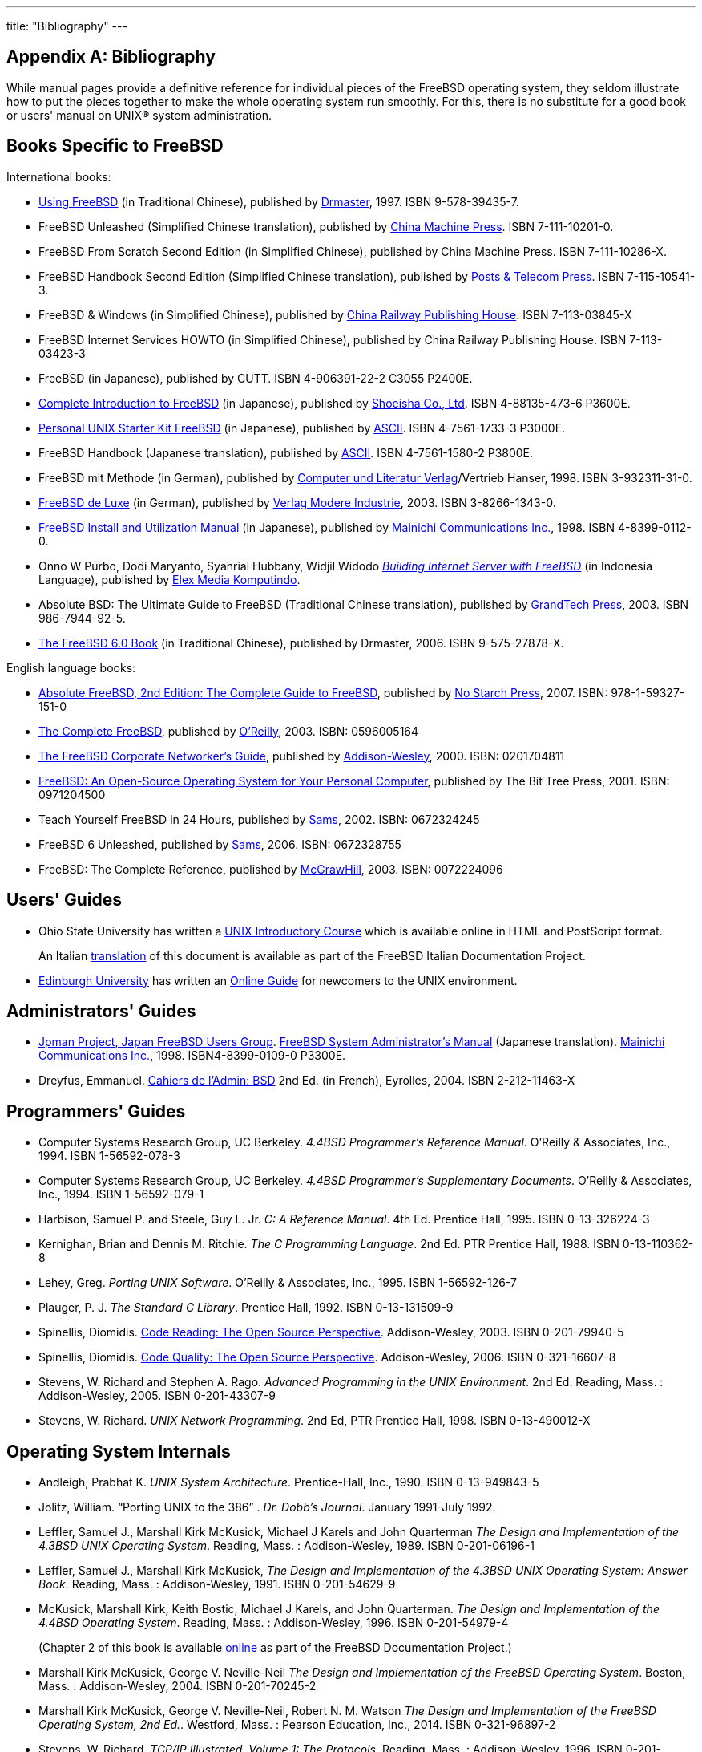 ---
title: "Bibliography"
---

:sectnums!:

[appendix]
= Bibliography


While manual pages provide a definitive reference for individual pieces of the FreeBSD operating system, they seldom illustrate how to put the pieces together to make the whole operating system run smoothly.
For this, there is no substitute for a good book or users' manual on UNIX(R) system administration.

[[_bibliography_freebsd]]
== Books Specific to FreeBSD


International books:

* http://jdli.tw.FreeBSD.org/publication/book/freebsd2/index.htm[Using FreeBSD] (in Traditional Chinese), published by http://www.drmaster.com.tw/[Drmaster], 1997. ISBN 9-578-39435-7.
* FreeBSD Unleashed (Simplified Chinese translation), published by http://www.hzbook.com/[China Machine Press]. ISBN 7-111-10201-0.
* FreeBSD From Scratch Second Edition (in Simplified Chinese), published by China Machine Press. ISBN 7-111-10286-X.
* FreeBSD Handbook Second Edition (Simplified Chinese translation), published by http://www.ptpress.com.cn/[Posts & Telecom Press]. ISBN 7-115-10541-3.
* FreeBSD & Windows (in Simplified Chinese), published by http://www.tdpress.com/[China Railway Publishing House]. ISBN 7-113-03845-X
* FreeBSD Internet Services HOWTO (in Simplified Chinese), published by China Railway Publishing House. ISBN 7-113-03423-3
* FreeBSD (in Japanese), published by CUTT. ISBN 4-906391-22-2 C3055 P2400E.
* http://www.shoeisha.com/book/Detail.asp?bid=650[Complete Introduction to FreeBSD] (in Japanese), published by http://www.shoeisha.co.jp/[Shoeisha Co., Ltd]. ISBN 4-88135-473-6 P3600E.
* http://www.ascii.co.jp/pb/book1/shinkan/detail/1322785.html[Personal UNIX Starter Kit FreeBSD] (in Japanese), published by http://www.ascii.co.jp/[ASCII]. ISBN 4-7561-1733-3 P3000E.
* FreeBSD Handbook (Japanese translation), published by http://www.ascii.co.jp/[ASCII]. ISBN 4-7561-1580-2 P3800E.
* FreeBSD mit Methode (in German), published by http://www.cul.de[Computer und Literatur Verlag]/Vertrieb Hanser, 1998. ISBN 3-932311-31-0.
* http://www.mitp.de/vmi/mitp/detail/pWert/1343/[ FreeBSD de Luxe] (in German), published by http://www.mitp.de[Verlag Modere Industrie], 2003. ISBN 3-8266-1343-0.
* http://www.pc.mycom.co.jp/FreeBSD/install-manual.html[FreeBSD Install and Utilization Manual] (in Japanese), published by http://www.pc.mycom.co.jp/[Mainichi Communications Inc.], 1998. ISBN 4-8399-0112-0.
* Onno W Purbo, Dodi Maryanto, Syahrial Hubbany, Widjil Widodo _http://maxwell.itb.ac.id/[Building Internet Server with FreeBSD]_ (in Indonesia Language), published by http://www.elexmedia.co.id/[Elex Media Komputindo].
* Absolute BSD: The Ultimate Guide to FreeBSD (Traditional Chinese translation), published by http://www.grandtech.com.tw/[GrandTech Press], 2003. ISBN 986-7944-92-5.
* http://www.twbsd.org/cht/book/[The FreeBSD 6.0 Book] (in Traditional Chinese), published by Drmaster, 2006. ISBN 9-575-27878-X.


English language books:

* http://www.absoluteFreeBSD.com/[Absolute FreeBSD, 2nd Edition: The Complete Guide to FreeBSD], published by http://www.nostarch.com/[No Starch Press], 2007. ISBN: 978-1-59327-151-0
* http://www.freebsdmall.com/cgi-bin/fm/bsdcomp[ The Complete FreeBSD], published by http://www.oreilly.com/[O'Reilly], 2003. ISBN: 0596005164
* http://www.freebsd-corp-net-guide.com/[The FreeBSD Corporate Networker's Guide], published by http://www.awl.com/aw/[Addison-Wesley], 2000. ISBN: 0201704811
* http://andrsn.stanford.edu/FreeBSD/introbook/[ FreeBSD: An Open-Source Operating System for Your Personal Computer], published by The Bit Tree Press, 2001. ISBN: 0971204500
* Teach Yourself FreeBSD in 24 Hours, published by http://www.samspublishing.com/[Sams], 2002. ISBN: 0672324245
* FreeBSD 6 Unleashed, published by http://www.samspublishing.com/[Sams], 2006. ISBN: 0672328755
* FreeBSD: The Complete Reference, published by http://books.mcgraw-hill.com[McGrawHill], 2003. ISBN: 0072224096


[[_bibliography_userguides]]
== Users' Guides

* Ohio State University has written a http://www.cs.duke.edu/csl/docs/unix_course/[UNIX Introductory Course] which is available online in HTML and PostScript format.
+ 
An Italian link:/doc/en_US.ISO8859-1/it_IT.ISO8859-15/books/unix-introduction/index.html[translation]	  of this document is available as part of the FreeBSD Italian Documentation Project.
* http://www.ed.ac.uk/[Edinburgh University] has written an http://www.ed.ac.uk/information-services/help-consultancy/is-skills/catalogue/program-op-sys-catalogue/unix1[Online Guide] for newcomers to the UNIX environment.


[[_bibliography_adminguides]]
== Administrators' Guides

* http://www.jp.FreeBSD.org/[Jpman Project, Japan FreeBSD Users Group]. http://www.pc.mycom.co.jp/FreeBSD/sam.html[FreeBSD System Administrator's Manual] (Japanese translation). http://www.pc.mycom.co.jp/[Mainichi Communications Inc.], 1998. ISBN4-8399-0109-0 P3300E.
* Dreyfus, Emmanuel. http://www.eyrolles.com/Informatique/Livre/9782212114638/[Cahiers de l'Admin: BSD] 2nd Ed. (in French), Eyrolles, 2004. ISBN 2-212-11463-X


[[_bibliography_programmers]]
== Programmers' Guides

* Computer Systems Research Group, UC Berkeley. __4.4BSD Programmer's Reference Manual__. O'Reilly & Associates, Inc., 1994. ISBN 1-56592-078-3
* Computer Systems Research Group, UC Berkeley. __4.4BSD Programmer's Supplementary Documents__. O'Reilly & Associates, Inc., 1994. ISBN 1-56592-079-1
* Harbison, Samuel P. and Steele, Guy L. Jr. __C: A Reference Manual__. 4th Ed. Prentice Hall, 1995. ISBN 0-13-326224-3
* Kernighan, Brian and Dennis M. Ritchie. __The C Programming Language__. 2nd Ed. PTR Prentice Hall, 1988. ISBN 0-13-110362-8
* Lehey, Greg. __Porting UNIX Software__. O'Reilly & Associates, Inc., 1995. ISBN 1-56592-126-7
* Plauger, P. J. __The Standard C Library__. Prentice Hall, 1992. ISBN 0-13-131509-9
* Spinellis, Diomidis. http://www.spinellis.gr/codereading/[Code Reading: The Open Source Perspective]. Addison-Wesley, 2003. ISBN 0-201-79940-5
* Spinellis, Diomidis. http://www.spinellis.gr/codequality/[Code Quality: The Open Source Perspective]. Addison-Wesley, 2006. ISBN 0-321-16607-8
* Stevens, W. Richard and Stephen A. Rago. __Advanced Programming in the UNIX Environment__. 2nd Ed. Reading, Mass. : Addison-Wesley, 2005. ISBN 0-201-43307-9
* Stevens, W. Richard. __UNIX Network Programming__. 2nd Ed, PTR Prentice Hall, 1998. ISBN 0-13-490012-X


[[_bibliography_osinternals]]
== Operating System Internals

* Andleigh, Prabhat K. __UNIX System Architecture__. Prentice-Hall, Inc., 1990. ISBN 0-13-949843-5
* Jolitz, William. "`Porting UNIX to the 386`" . __Dr. Dobb's Journal__. January 1991-July 1992.
* Leffler, Samuel J., Marshall Kirk McKusick, Michael J Karels and John Quarterman __The Design and Implementation of the 4.3BSD UNIX Operating System__. Reading, Mass. : Addison-Wesley, 1989. ISBN 0-201-06196-1
* Leffler, Samuel J., Marshall Kirk McKusick, __The Design and Implementation of the 4.3BSD UNIX Operating System: Answer Book__. Reading, Mass. : Addison-Wesley, 1991. ISBN 0-201-54629-9
* McKusick, Marshall Kirk, Keith Bostic, Michael J Karels, and John Quarterman. __The Design and Implementation of the 4.4BSD Operating System__. Reading, Mass. : Addison-Wesley, 1996. ISBN 0-201-54979-4
+ 
(Chapter 2 of this book is available link:/doc/en_US.ISO8859-1/en_US.ISO8859-1/books/design-44bsd/book.html[online]	  as part of the FreeBSD Documentation Project.)
* Marshall Kirk McKusick, George V. Neville-Neil __The Design and Implementation of the FreeBSD Operating System__. Boston, Mass. : Addison-Wesley, 2004. ISBN 0-201-70245-2
* Marshall Kirk McKusick, George V. Neville-Neil, Robert N. M. Watson __The Design and Implementation of the FreeBSD Operating System, 2nd Ed.__. Westford, Mass. : Pearson Education, Inc., 2014. ISBN 0-321-96897-2
* Stevens, W. Richard. __TCP/IP Illustrated, Volume 1: The Protocols__. Reading, Mass. : Addison-Wesley, 1996. ISBN 0-201-63346-9
* Schimmel, Curt. __Unix Systems for Modern Architectures__. Reading, Mass. : Addison-Wesley, 1994. ISBN 0-201-63338-8
* Stevens, W. Richard. __TCP/IP Illustrated, Volume 3: TCP for Transactions, HTTP, NNTP and the UNIX Domain Protocols__. Reading, Mass. : Addison-Wesley, 1996. ISBN 0-201-63495-3
* Vahalia, Uresh. __UNIX Internals -- The New Frontiers__. Prentice Hall, 1996. ISBN 0-13-101908-2
* Wright, Gary R. and W. Richard Stevens. __TCP/IP Illustrated, Volume 2: The Implementation__. Reading, Mass. : Addison-Wesley, 1995. ISBN 0-201-63354-X


[[_bibliography_security]]
== Security Reference

* Cheswick, William R. and Steven M. Bellovin. __Firewalls and Internet Security: Repelling the Wily Hacker__. Reading, Mass. : Addison-Wesley, 1995. ISBN 0-201-63357-4
* Garfinkel, Simson. _PGP Pretty Good Privacy_ O'Reilly & Associates, Inc., 1995. ISBN 1-56592-098-8


[[_bibliography_hardware]]
== Hardware Reference

* Anderson, Don and Tom Shanley. __Pentium Processor System Architecture__. 2nd Ed. Reading, Mass. : Addison-Wesley, 1995. ISBN 0-201-40992-5
* Ferraro, Richard F. __Programmer's Guide to the EGA, VGA, and Super VGA Cards__. 3rd ed. Reading, Mass. : Addison-Wesley, 1995. ISBN 0-201-62490-7
* Intel Corporation publishes documentation on their CPUs, chipsets and standards on their http://developer.intel.com/[developer web site], usually as PDF files.
* Shanley, Tom. __80486 System Architecture__. 3rd Ed. Reading, Mass. : Addison-Wesley, 1995. ISBN 0-201-40994-1
* Shanley, Tom. __ISA System Architecture__. 3rd Ed. Reading, Mass. : Addison-Wesley, 1995. ISBN 0-201-40996-8
* Shanley, Tom. __PCI System Architecture__. 4th Ed. Reading, Mass. : Addison-Wesley, 1999. ISBN 0-201-30974-2
* Van Gilluwe, Frank. __The Undocumented PC__, 2nd Ed. Reading, Mass: Addison-Wesley Pub. Co., 1996. ISBN 0-201-47950-8
* Messmer, Hans-Peter. __The Indispensable PC Hardware Book__, 4th Ed. Reading, Mass : Addison-Wesley Pub. Co., 2002. ISBN 0-201-59616-4


[[_bibliography_history]]
== UNIX(R) History

* Lion, John __Lion's Commentary on UNIX, 6th Ed. With Source Code__. ITP Media Group, 1996. ISBN 1573980137
* Raymond, Eric S. __The New Hacker's Dictionary, 3rd edition__. MIT Press, 1996. ISBN 0-262-68092-0. Also known as the http://www.catb.org/~esr/jargon/html/index.html[Jargon File]
* Salus, Peter H. __A quarter century of UNIX__. Addison-Wesley Publishing Company, Inc., 1994. ISBN 0-201-54777-5
* Simon Garfinkel, Daniel Weise, Steven Strassmann. __The UNIX-HATERS Handbook__. IDG Books Worldwide, Inc., 1994. ISBN 1-56884-203-1. Out of print, but available http://www.simson.net/ref/ugh.pdf[online].
* Don Libes, Sandy Ressler _Life with UNIX_ -- special edition. Prentice-Hall, Inc., 1989. ISBN 0-13-536657-7
* __The BSD family tree__. https://svnweb.freebsd.org/base/head/share/misc/bsd-family-tree?view=co	  or link:file://localhost/usr/share/misc/bsd-family-tree[/usr/share/misc/bsd-family-tree]	  on a FreeBSD machine.
* __Networked Computer Science Technical Reports Library__. http://www.ncstrl.org/
* __Old BSD releases from the Computer Systems Research group (CSRG)__. http://www.mckusick.com/csrg/: The 4CD set covers all BSD versions from 1BSD to 4.4BSD and 4.4BSD-Lite2 (but not 2.11BSD, unfortunately).  The last disk also holds the final sources plus the SCCS files.


[[_bibliography_journals]]
== Periodicals, Journals, and Magazines

* http://www.admin-magazin.de/[Admin Magazin] (in German), published by Medialinx AG. ISSN: 2190-1066
* http://www.bsdmag.org/[BSD Magazine], published by Software Press Sp. z o.o. SK. ISSN: 1898-9144
* http://www.bsdnow.tv/[BSD Now -- Video Podcast], published by Jupiter Broadcasting LLC
* http://bsdtalk.blogspot.com/[BSD Talk Podcast], by Will Backman
* http://freebsdjournal.com/[FreeBSD Journal], published by S&W Publishing, sponsored by The FreeBSD Foundation. ISBN: 978-0-615-88479-0


:sectnums: